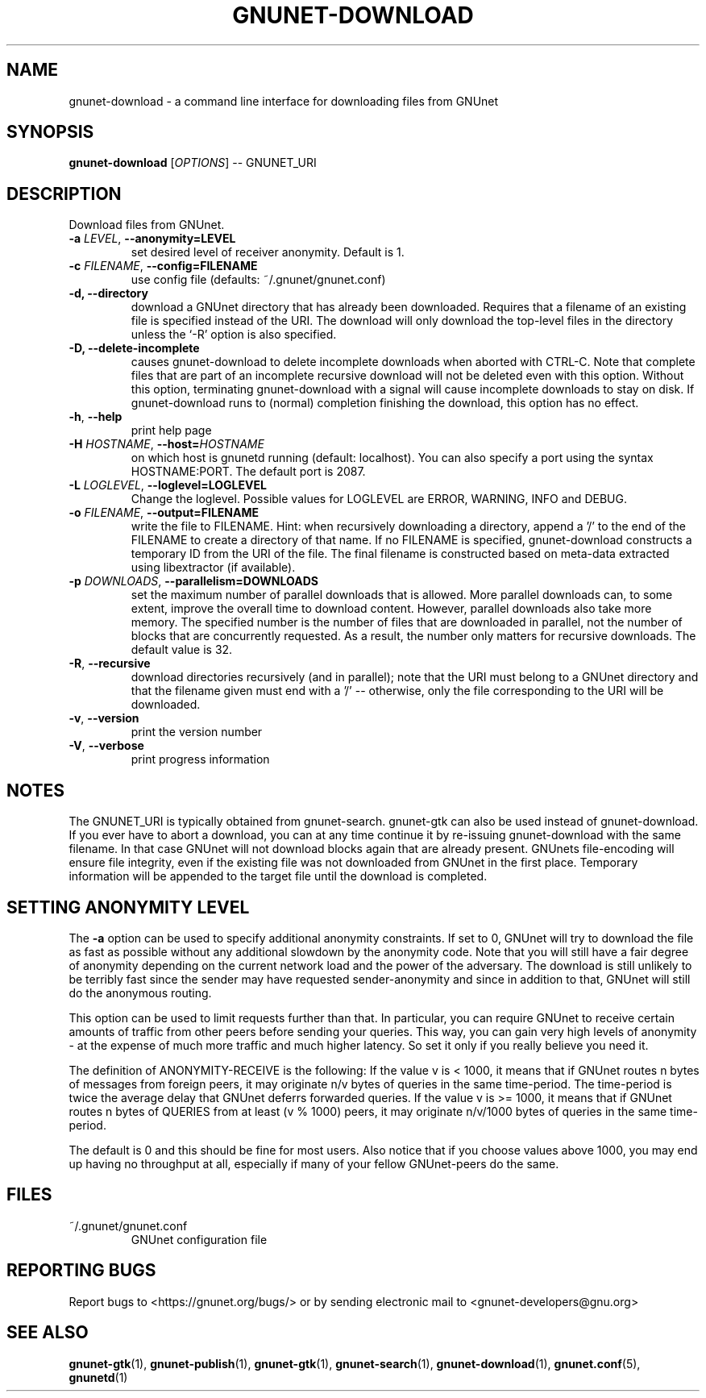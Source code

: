 .TH GNUNET-DOWNLOAD "1" "6 Sep 2009" "GNUnet"
.SH NAME
gnunet\-download \- a command line interface for downloading files from GNUnet
.SH SYNOPSIS
.B gnunet\-download
[\fIOPTIONS\fR] \-\- GNUNET_URI
.SH DESCRIPTION
.PP
Download files from GNUnet.
.TP
\fB\-a \fILEVEL\fR, \fB\-\-anonymity=LEVEL\fR
set desired level of receiver anonymity.  Default is 1.
.TP
\fB\-c \fIFILENAME\fR, \fB\-\-config=FILENAME\fR
use config file (defaults: ~/.gnunet/gnunet.conf)
.TP
\fB\-d, \fB\-\-directory\fR
download a GNUnet directory that has already been downloaded.  Requires that a filename of an existing file is specified instead of the URI.  The download will only download the top\-level files in the directory unless the `\-R' option is also specified.
.TP
\fB\-D, \fB\-\-delete\-incomplete\fR
causes gnunet\-download to delete incomplete downloads when aborted with CTRL\-C.  Note that complete files that are part of an incomplete recursive download will not be deleted even with this option.  Without this option, terminating gnunet\-download with a signal will cause incomplete downloads to stay on disk.  If gnunet\-download runs to (normal) completion finishing the download, this option has no effect.
.TP
\fB\-h\fR, \fB\-\-help\fR
print help page
.TP
\fB\-H \fIHOSTNAME\fR, \fB\-\-host=\fIHOSTNAME\fR
on which host is gnunetd running (default: localhost).  You can also specify a port using the syntax HOSTNAME:PORT.  The default port is 2087.
.TP
\fB\-L \fILOGLEVEL\fR, \fB\-\-loglevel=LOGLEVEL\fR
Change the loglevel.  Possible values for LOGLEVEL are 
ERROR, WARNING, INFO and DEBUG. 
.TP
\fB\-o \fIFILENAME\fR, \fB\-\-output=FILENAME\fR
write the file to FILENAME.  Hint: when recursively downloading a directory, append a '/' to the end of the FILENAME to create a directory of that name.  If no FILENAME is specified, gnunet\-download constructs a temporary ID from the URI of the file.  The final filename is constructed based on meta\-data extracted using libextractor (if available).
.TP
\fB\-p \fIDOWNLOADS\fR, \fB\-\-parallelism=DOWNLOADS\fR
set the maximum number of parallel downloads that is allowed.  More parallel downloads can, to some extent, improve the overall time to download content.  However, parallel downloads also take more memory.  The specified number is the number of files that are downloaded in parallel, not the number of blocks that are concurrently requested.  As a result, the number only matters for recursive downloads.  The default value is 32.
.TP
\fB\-R\fR, \fB\-\-recursive\fR
download directories recursively (and in parallel); note that the URI must belong to a GNUnet directory and that the filename given must end with a '/' \-\- otherwise, only the file corresponding to the URI will be downloaded.
.TP
\fB\-v\fR, \fB\-\-version\fR
print the version number
.TP
\fB\-V\fR, \fB\-\-verbose\fR
print progress information
.SH NOTES
The GNUNET_URI is typically obtained from gnunet\-search. gnunet\-gtk can also be used instead of gnunet\-download.
If you ever have to abort a download, you can at any time continue it by re\-issuing gnunet\-download with the same filename. In that case GNUnet will not download blocks again that are already present. GNUnets file\-encoding will ensure file integrity, even if the existing file was not downloaded from GNUnet in the first place. Temporary information will be appended to the target file until the download is completed. 

.SH SETTING ANONYMITY LEVEL

The \fB\-a\fR option can be used to specify additional anonymity constraints. If set to 0, GNUnet will try to download the file as fast as possible without any additional slowdown by the anonymity code. Note that you will still have a fair degree of anonymity depending on the current network load and the power of the adversary. The download is still unlikely to be terribly fast since the sender may have requested sender\-anonymity and since in addition to that, GNUnet will still do the anonymous routing.

This option can be used to limit requests further than that. In particular, you can require GNUnet to receive certain amounts of traffic from other peers before sending your queries. This way, you can gain very high levels of anonymity \- at the expense of much more traffic and much higher latency. So set it only if you really believe you need it.

The definition of ANONYMITY\-RECEIVE is the following: If the value v is < 1000, it means that if GNUnet routes n bytes of messages from foreign peers, it may originate n/v bytes of queries in the same time\-period. The time\-period is twice the average delay that GNUnet deferrs forwarded queries. If the value v is >= 1000, it means that if GNUnet routes n bytes of QUERIES from at least (v % 1000) peers, it may originate n/v/1000 bytes of queries in the same time\-period.

The default is 0 and this should be fine for most users. Also notice that if you choose values above 1000, you may end up having no throughput at all, especially if many of your fellow GNUnet\-peers do the same.

.SH FILES
.TP
~/.gnunet/gnunet.conf
GNUnet configuration file
.SH "REPORTING BUGS"
Report bugs to <https://gnunet.org/bugs/> or by sending electronic mail to <gnunet\-developers@gnu.org>
.SH "SEE ALSO"
\fBgnunet\-gtk\fP(1), \fBgnunet\-publish\fP(1), \fBgnunet\-gtk\fP(1), \fBgnunet\-search\fP(1), \fBgnunet\-download\fP(1), \fBgnunet.conf\fP(5), \fBgnunetd\fP(1)
